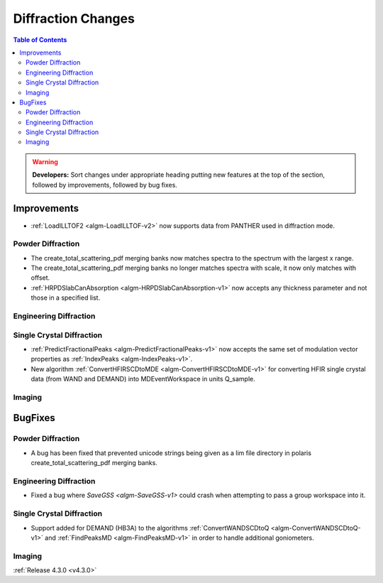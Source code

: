 ===================
Diffraction Changes
===================

.. contents:: Table of Contents
   :local:

.. warning:: **Developers:** Sort changes under appropriate heading
    putting new features at the top of the section, followed by
    improvements, followed by bug fixes.


Improvements
############

- :ref:`LoadILLTOF2 <algm-LoadILLTOF-v2>` now supports data from PANTHER used in diffraction mode.

Powder Diffraction
------------------

- The create_total_scattering_pdf merging banks now matches spectra to the spectrum with the largest x range.
- The create_total_scattering_pdf merging banks no longer matches spectra with scale, it now only matches with offset.
- :ref:`HRPDSlabCanAbsorption <algm-HRPDSlabCanAbsorption-v1>` now accepts any thickness parameter and not those in a specified list.

Engineering Diffraction
-----------------------

Single Crystal Diffraction
--------------------------

- :ref:`PredictFractionalPeaks <algm-PredictFractionalPeaks-v1>` now accepts the same set of modulation vector properties as :ref:`IndexPeaks <algm-IndexPeaks-v1>`.
- New algorithm :ref:`ConvertHFIRSCDtoMDE <algm-ConvertHFIRSCDtoMDE-v1>` for converting HFIR single crystal data (from WAND and DEMAND) into MDEventWorkspace in units Q_sample.

Imaging
-------

BugFixes
########

Powder Diffraction
------------------

- A bug has been fixed that prevented unicode strings being given as a lim file directory in polaris create_total_scattering_pdf merging banks.

Engineering Diffraction
-----------------------

- Fixed a bug where `SaveGSS <algm-SaveGSS-v1>` could crash when attempting to pass a group workspace into it.

Single Crystal Diffraction
--------------------------

- Support added for DEMAND (HB3A) to the algorithms :ref:`ConvertWANDSCDtoQ <algm-ConvertWANDSCDtoQ-v1>` and :ref:`FindPeaksMD <algm-FindPeaksMD-v1>` in order to handle additional goniometers.

Imaging
-------

:ref:`Release 4.3.0 <v4.3.0>`
